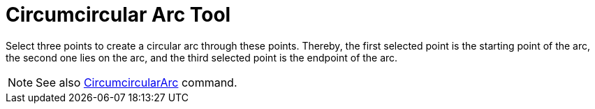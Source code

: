 = Circumcircular Arc Tool

Select three points to create a circular arc through these points. Thereby, the first selected point is the starting
point of the arc, the second one lies on the arc, and the third selected point is the endpoint of the arc.

[NOTE]
====

See also xref:/commands/CircumcircularArc.adoc[CircumcircularArc] command.

====
